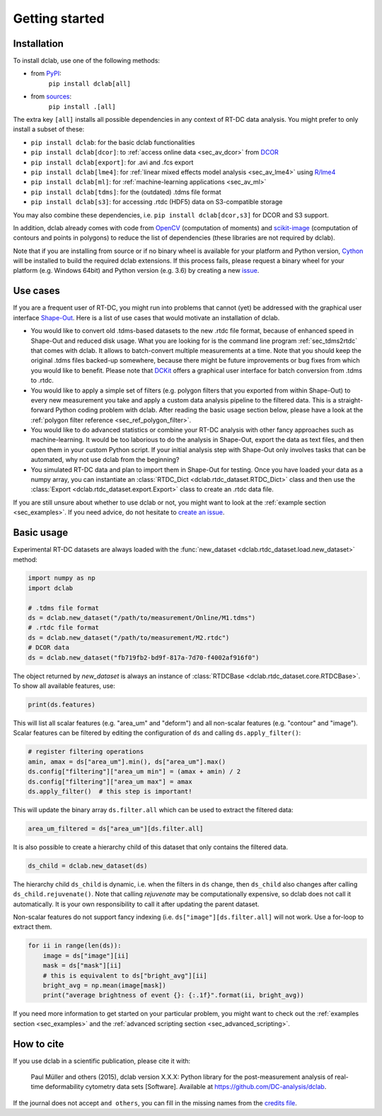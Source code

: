===============
Getting started
===============

Installation
============

To install dclab, use one of the following methods:
    
* from `PyPI <https://pypi.python.org/pypi/dclab>`_:
    ``pip install dclab[all]``
* from `sources <https://github.com/DC-analysis/dclab>`_:
    ``pip install .[all]``

The extra key ``[all]`` installs all possible dependencies in any
context of RT-DC data analysis. You might prefer to only install
a subset of these:

- ``pip install dclab``: for the basic dclab functionalities
- ``pip install dclab[dcor]``: to :ref:`access online data <sec_av_dcor>` from `DCOR <https://dcor.mpl.mpg.de/>`_
- ``pip install dclab[export]``: for .avi and .fcs export
- ``pip install dclab[lme4]``: for :ref:`linear mixed effects model analysis <sec_av_lme4>` using `R/lme4 <https://cran.r-project.org/web/packages/lme4/index.html>`_
- ``pip install dclab[ml]``: for :ref:`machine-learning applications <sec_av_ml>`
- ``pip install dclab[tdms]``: for the (outdated) .tdms file format
- ``pip install dclab[s3]``: for accessing .rtdc (HDF5) data on S3-compatible storage

You may also combine these dependencies, i.e. ``pip install dclab[dcor,s3]``
for DCOR and S3 support.

In addition, dclab already comes with code from `OpenCV <https://opencv.org/>`_
(computation of moments) and `scikit-image <http://scikit-image.org/>`_
(computation of contours and points in polygons) to reduce the list of
dependencies (these libraries are not required by dclab).

Note that if you are installing from source or if no binary wheel is
available for your platform and Python version, `Cython <http://cython.org/>`_
will be installed to build the required dclab extensions. If this process
fails, please request a binary wheel for your platform (e.g. Windows 64bit)
and Python version (e.g. 3.6) by creating a new
`issue <https://github.com/DC-analysis/dclab/issues>`_.


Use cases
=========
If you are a frequent user of RT-DC, you might run into problems that
cannot (yet) be addressed with the graphical user interface
`Shape-Out <https://github.com/ZellMechanik-Dresden/ShapeOut2>`_.
Here is a list of use cases that would motivate an installation of dclab.

- You would like to convert old .tdms-based datasets to the new .rtdc
  file format, because of enhanced speed in Shape-Out and reduced
  disk usage. What you are looking for is the command line program
  :ref:`sec_tdms2rtdc` that comes with dclab. It allows to batch-convert
  multiple measurements at a time. Note that you should keep the original
  .tdms files backed-up somewhere, because there might be future
  improvements or bug fixes from which you would like to benefit.
  Please note that `DCKit <https://github.com/DC-analysis/DCKit/>`_
  offers a graphical user interface for batch conversion from .tdms to .rtdc.
- You would like to apply a simple set of filters (e.g. polygon filters that you
  exported from within Shape-Out) to every new measurement you take and
  apply a custom data analysis pipeline to the filtered data. This is a
  straight-forward Python coding problem with dclab. After reading the
  basic usage section below, please have a look at the
  :ref:`polygon filter reference <sec_ref_polygon_filter>`.
- You would like to do advanced statistics or combine your RT-DC
  analysis with other fancy approaches such as machine-learning.
  It would be too laborious to do the analysis in Shape-Out, export the
  data as text files, and then open them in your custom Python script.
  If your initial analysis step with Shape-Out only involves tasks
  that can be automated, why not use dclab from the beginning? 
- You simulated RT-DC data and plan to import them in Shape-Out
  for testing. Once you have loaded your data as a numpy array, you
  can instantiate an :class:`RTDC_Dict <dclab.rtdc_dataset.RTDC_Dict>`
  class and then use the :class:`Export <dclab.rtdc_dataset.export.Export>`
  class to create an .rtdc data file.

If you are still unsure about whether to use dclab or not, you might
want to look at the :ref:`example section <sec_examples>`. If you need
advice, do not hesitate to
`create an issue <https://github.com/DC-analysis/dclab/issues>`_.


Basic usage
===========
Experimental RT-DC datasets are always loaded with the
:func:`new_dataset <dclab.rtdc_dataset.load.new_dataset>` method:

.. code-block:: python

    import numpy as np
    import dclab

    # .tdms file format
    ds = dclab.new_dataset("/path/to/measurement/Online/M1.tdms")
    # .rtdc file format
    ds = dclab.new_dataset("/path/to/measurement/M2.rtdc")
    # DCOR data
    ds = dclab.new_dataset("fb719fb2-bd9f-817a-7d70-f4002af916f0")


The object returned by `new_dataset` is always an instance of
:class:`RTDCBase <dclab.rtdc_dataset.core.RTDCBase>`. To show all
available features, use:

.. code-block:: python

    print(ds.features)

This will list all scalar features (e.g. "area_um" and "deform") and all
non-scalar features (e.g. "contour" and "image"). Scalar features can be
filtered by editing the configuration of ``ds`` and calling ``ds.apply_filter()``:

.. code-block:: python

    # register filtering operations
    amin, amax = ds["area_um"].min(), ds["area_um"].max()
    ds.config["filtering"]["area_um min"] = (amax + amin) / 2
    ds.config["filtering"]["area_um max"] = amax
    ds.apply_filter()  # this step is important!

This will update the binary array ``ds.filter.all`` which can be used to
extract the filtered data:

.. code-block:: python

    area_um_filtered = ds["area_um"][ds.filter.all]

It is also possible to create a hierarchy child of this dataset that
only contains the filtered data.

.. code-block:: python

    ds_child = dclab.new_dataset(ds)

The hierarchy child ``ds_child`` is dynamic, i.e. when the filters in ``ds``
change, then ``ds_child`` also changes after calling ``ds_child.rejuvenate()``.
Note that calling `rejuvenate` may be computationally expensive, so dclab
does not call it automatically. It is your own responsibility to call it
after updating the parent dataset.

Non-scalar features do not support fancy indexing (i.e.
``ds["image"][ds.filter.all]`` will not work. Use a for-loop to extract them.

.. code-block:: python

    for ii in range(len(ds)):
        image = ds["image"][ii]
        mask = ds["mask"][ii]
        # this is equivalent to ds["bright_avg"][ii]
        bright_avg = np.mean(image[mask])
        print("average brightness of event {}: {:.1f}".format(ii, bright_avg))

If you need more information to get started on your particular problem,
you might want to check out the :ref:`examples section <sec_examples>` and the
:ref:`advanced scripting section <sec_advanced_scripting>`.


How to cite
===========
If you use dclab in a scientific publication, please cite it with:

.. pull-quote::

   Paul Müller and others (2015), dclab version X.X.X: Python library for the
   post-measurement analysis of real-time deformability cytometry data sets
   [Software]. Available at https://github.com/DC-analysis/dclab.

If the journal does not accept ``and others``, you can fill in the missing
names from the `credits file <https://github.com/DC-analysis/dclab/blob/master/CREDITS>`_.
